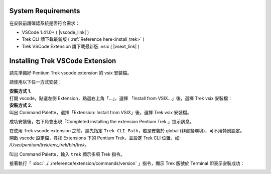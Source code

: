 System Requirements
------------------------

在安裝前請確認系統是否符合需求：

* VSCode 1.41.0+ ( |vscode_link| )
* Trek CLI 請下載最新版 ( :ref:`Reference here<install_trek>` )
* Trek VSCode Extension 請下載最新版 .vsix ( |vsext_link| )

.. |vscode_link| raw:: html

   <a href="https://code.visualstudio.com/" target="_blank">Download here</a>

.. |vsext_link| raw:: html

   <a href="https://github.com/pnetwork/core.vscode.extension.mflow/raw/gh-pages/release/" target="_blank">Reference here</a>


Installing Trek VSCode Extension
-------------------------------------
請先準備好 Pentium Trek vscode extension 的 vsix 安裝檔。

請使用以下任一方式安裝：

| **安裝方式 1.**
| 打開 vscode，點選左側 Extension，點選右上角「...」，選擇 「Install from VSIX...」後，選擇 Trek vsix 安裝檔：

.. image:: ../../_static/images/install_vsix1.png

| **安裝方式 2.**
| 叫出 Command Palette，選擇「Extension: Install from VSIX」後，選擇 Trek vsix 安裝檔。

.. image:: ../../_static/images/install_vsix2.png

成功安裝後，右下角會出現「Completed installing the extension Pentium Trek.」提示訊息。

.. image:: ../../_static/images/install_suc.png

| 在使用 Trek vscode extension 之前，請先指定 ``Trek CLI Path``，若是安裝於 global (非虛擬環境)，可不用特別設定。
| 開啟 vscode 設定檔，尋找 Extensions 下的 Pentium Trek，並設定 Trek CLI 位置，如: */User/pentium/trek/env_trek/bin/trek*。

.. image:: ../../_static/images/config_trek_path.gif


叫出 Command Palette，輸入 ``trek`` 顯示多項 Trek 指令。

.. image:: ../../_static/images/show_cmds.png

接著執行「 :doc:`../../reference/extension/commands/version` 」指令，顯示 Trek 版號於 Terminal 即表示安裝成功：

.. image:: ../../_static/images/show_version.png

